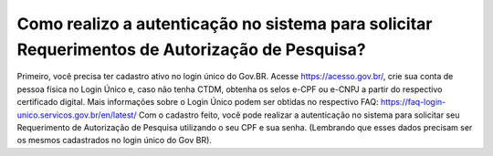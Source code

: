 Como realizo a autenticação no sistema para solicitar Requerimentos de Autorização de Pesquisa?
=====================================================

Primeiro, você precisa ter cadastro ativo no login único do Gov.BR.
Acesse https://acesso.gov.br/, crie sua conta de pessoa física no Login Único e, caso não tenha CTDM, obtenha os selos e-CPF ou e-CNPJ a partir do respectivo certificado digital.
Mais informações sobre o Login Único podem ser obtidas no respectivo FAQ: https://faq-login-unico.servicos.gov.br/en/latest/
Com o cadastro feito, você pode realizar a autenticação no sistema para solicitar seu Requerimento de Autorização de Pesquisa utilizando o seu CPF e sua senha. (Lembrando que esses dados precisam ser os mesmos cadastrados no login único do Gov BR).
